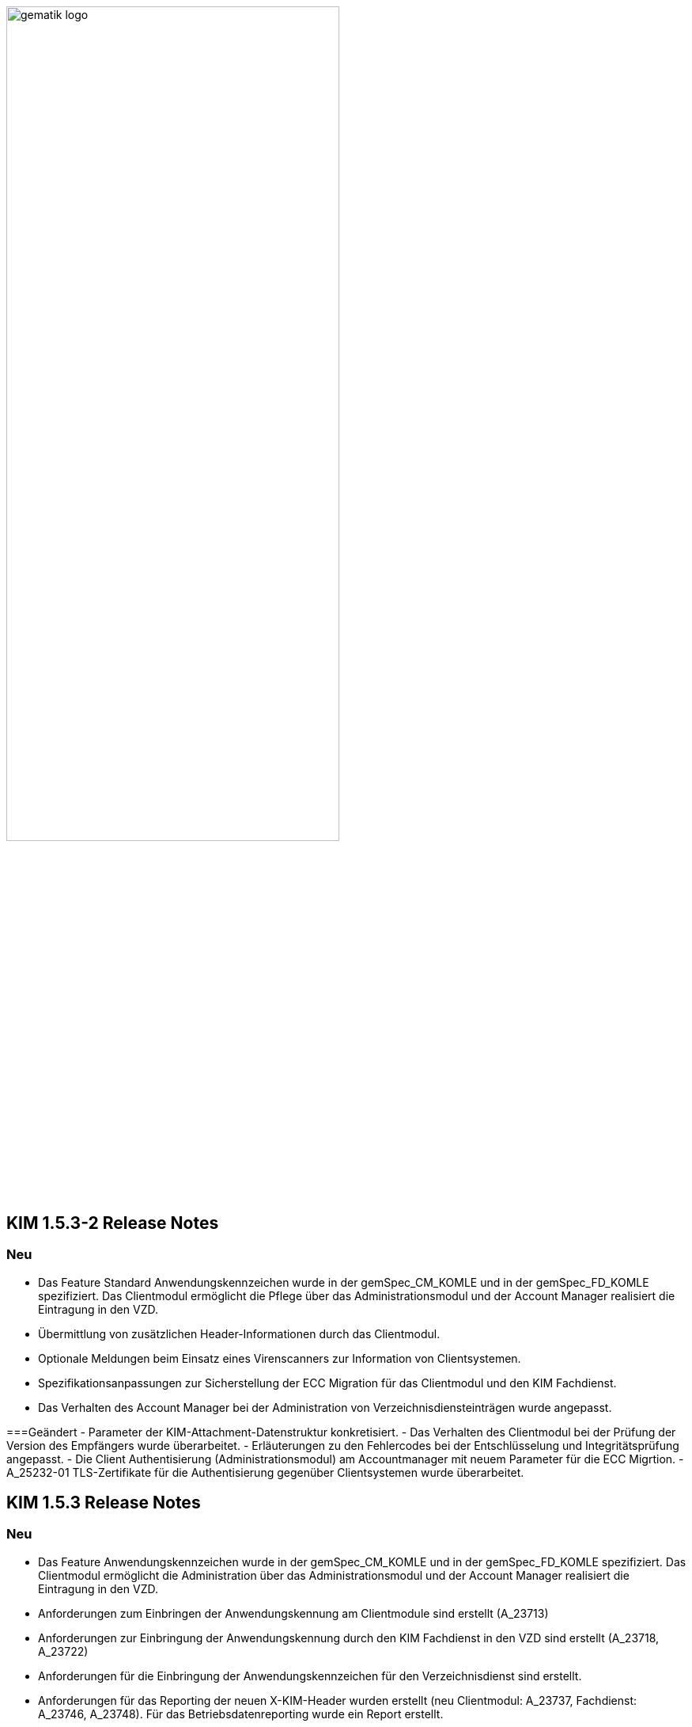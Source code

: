 :imagesdir: ./images

image:gematik_logo.svg[width=70%]


== KIM 1.5.3-2 Release Notes

=== Neu
- Das Feature Standard Anwendungskennzeichen wurde in der gemSpec_CM_KOMLE und in der gemSpec_FD_KOMLE spezifiziert. Das Clientmodul ermöglicht die Pflege über das Administrationsmodul und der Account Manager realisiert die Eintragung in den VZD.
- Übermittlung von zusätzlichen Header-Informationen durch das Clientmodul.
- Optionale Meldungen beim Einsatz eines Virenscanners zur Information von Clientsystemen.
- Spezifikationsanpassungen zur Sicherstellung der ECC Migration für das Clientmodul und den KIM Fachdienst.
- Das Verhalten des Account Manager bei der Administration von Verzeichnisdiensteinträgen wurde angepasst.

===Geändert
- Parameter der KIM-Attachment-Datenstruktur konkretisiert.
- Das Verhalten des Clientmodul bei der Prüfung der Version des Empfängers wurde überarbeitet.
- Erläuterungen zu den Fehlercodes bei der Entschlüsselung und Integritätsprüfung angepasst.
- Die Client Authentisierung (Administrationsmodul) am Accountmanager mit neuem Parameter für die ECC Migrtion.
- A_25232-01 TLS-Zertifikate für die Authentisierung gegenüber Clientsystemen wurde überarbeitet.

== KIM 1.5.3 Release Notes

=== Neu
- Das Feature Anwendungskennzeichen wurde in der gemSpec_CM_KOMLE und in der gemSpec_FD_KOMLE spezifiziert. Das Clientmodul ermöglicht die Administration über das Administrationsmodul und der Account Manager realisiert die Eintragung in den VZD.
- Anforderungen zum Einbringen der Anwendungskennung am Clientmodule sind erstellt (A_23713)
- Anforderungen zur Einbringung der Anwendungskennung durch den KIM Fachdienst in den VZD sind erstellt (A_23718, A_23722)
- Anforderungen für die Einbringung der Anwendungskennzeichen für den Verzeichnisdienst sind erstellt.
- Anforderungen für das Reporting der neuen X-KIM-Header wurden erstellt (neu Clientmodul: A_23737, Fachdienst: A_23746, A_23748). Für das Betriebsdatenreporting wurde ein Report erstellt.
- Am neuen Interface I_ServiceInformation wurde eine Passwort Policy in der Operation getServiceInformation beschrieben und kann dort abgefragt werden (A_23753, A_23754).
- A_23541 wurde erstellt. Wenn im Benutzernamen die IP-Adresse und der Port angegeben sind, dann hat dies Vorrang vor DNS-SD.
- Neue Anforderung erstellt A_23554 - "Weiterleitung MAIL FROM - SIZE-Parameter".
- Anforderung "A_23467 - Übermittlung der KAS-Datenmenge" wurde erstellt
- Neues Kapitel (6. Fehlernachrichten) in Primärsystem Leitfaden zu KIM auf gitHub
- Ein neues Headerelement X-KIM-Support wurde in Github für Primärsysteme definiert.
- Robustes Verhalten, bei fehlerhafter Zertifikatsprüfung durch Konnektor (A_24063)
- Für Basis Consumer: eingeschränkte Befüllung der mail Attribute im VZD-Eintrag (A_24039, noVzdMailEntry)
- Der Account Manager wertet das neue Attribut noVzdMailEntry in den Operationen setAccount und registerAccount aus (A_24038).
- Eine neue Mailserver-Anforderung zur Prüfung der Größe einer KIM-Nachricht wurde definiert (A_24022).
- Die Schnittstelle I_ServiceInformation hat eine neue Operation getAppTags zum Download der Anwendungskennzeichen.

=== Geändert
- Anforderungen zum cachen wurden präzisiert, Konfigurationsparameter wurden erweitert (A_22348, A_22416-01, A_22340-01, KOM-LE-A_2026-01, KOM-LE-A_2061-01).
- AttachmentServices.yaml wurde erweitert, Tabelle 4: Operationen vom KAS wurde ergänzt (A_19375-05 - KAS – Implementierung der Schnittstelle).
- Bezüglich des Header "Expires" wurde der Text der Anforderung mit dem Hinweis auf RFC4021 ergänzt (A_22417-01).
- Die Festlegungen zu setAccount und deregisterAccount wurden optimiert (KOM-LE-A_2187-05).
- Das Prüfverfahren "Produkttest" wurde für KOM-LE-A_2304 entfernt.
- Die Anforderungen A_20189-02 und A_21389 wurden von der Clientmodul- in die Fachdienst-Spezifikation verschoben.
- Es wurde ein Hinweistext unter die Anforderung A_21387-03 platziert, dass eine Aktualisierung bei Verwendung eines HBA erst bei einem Mailabruf erfolgen kann, da der POP3 Benutzername die benötigte userID bereitstellt.
- Die KIM-Version 1.5 kann jetzt um ein optionales "+" erweitert sein. Verweise auf die gematik Dokumente und OpenAPI Definitionen wurden aktualisiert.
- Passwortschutz der PKCS#12 Datei ist nun optional (A_19468-03)
- Prüfverfahren "Produkttest" wurde für KOM-LE-A_2091-01 zugewiesen
- Prüfverfahren wurde für GS-A_4864 auf Herstellererklärung geändert
- GS-A_5138-02 "Performance – KOM-LE-Fachdienst – TLS-Verbindungsaufbau unter Last" wurde geändert.
- A_20127-01 "Performance - KOM-LE-Fachdienst – Spitzenlastvorgaben für den KAS" wurde geändert.
- KOM-LE-A_2187-05 geändert; Abhängigkeit für createCert vom VZD-Eintrag wurde entfernt. Der Aufbau des Json-Web-Token wurde geändert.
- Die Anforderung "KOM-LE-A_2187-05 - Authentifizierung des KOM-LE-Teilnehmers über AUT-Zertifikat am AccountManager" wurde geändert, so dass die Aufruf getAccount keinen Abgleich mit dem VZD benötigt.
- Eine Bildungsregel zur Ermittlung der HTTP Endpunkte wurde festgelegt (siehe Anforderung "A_19523 - Service-Discovery Administrationsmodul").
- Die Anforderung "KOM-LE-A_2179-02 - Vermerk in der Nachricht bei erfolgreicher Entschlüsselung" wurde überarbeitet, der separate Fehlertext wurde entfernt, X-KIM-DecryptionResult (ID 00) wird gesetzt.
- Anpassung der AttachementService.yaml Operation addAttachment (required true für Content-Length und Content-Disposition; A_22427-01)
- Anforderung A_19385-03 wurde bzgl. Karenzzeit erweitert,
- Anforderung A_19370-05 bzgl. dem unterschiedlichen Verhalten bei Fehlern angepasst.
- Anpassung der AttachmentService.yaml ist erfolgt, neues Header-Element X-KIM-KAS-Size wurde definiert: A_23467 - Übermittlung der KAS-Datenmenge
- Die neue Variante 1.5+ wurde in die Spezifikationen aufgenommen und als weitere mögliche Option genannt.
- Die Anforderung KOM-LE-A_2136 wurde auf Herstellererklärung geändert
- Präzisierung Kapitel "3.7 Administrationsmodul"; falsche Passage in Topic 4 gestrichen.
- Operation add_attachement (AttachmentService.yaml) wurde bei der Description ergänzt: Pro Form-Part wird genau eine Adresse spezifiziert und der Form-Part wird mehrfach angegeben (exploded=true)
- KOM-LE-A_2176-01 - Prüfen auf gültiges ENC-Zertifikat für den Empfänger im RCPT-Kommando" wurde geändert. Kein Abbruch wenn ein Empfänger ohne Zertifikat vorhanden.
- Anforderung KOM-LE-A_2167-05 "Sperrung des Accounts" wurde präzisiert.
- Anforderung A_19356-07 wurde verständlicher formuliert und ein Hinweis zum Content-Transfer-Encoding: base64 ergänzt.
- Die Anforderung KOM-LE-A_2135-01 wurde auf Herstellererklärung geändert
- A_19524-02 - Anforderung Verwaltung Resource Records Typs für Service Discovery, KIM" wurde präzisiert, feste Vorgabe für die Ports zw. den FD
- A_19378-02 - KAS - prüfen der Größe der verschlüsselten E-Mail-Daten" mit Hinweis auf Quota erweitert
- Anforderung A_22420-01 auf serverseitige Authentisierung geändert
- Tab_Fehlercodes_KOMLE-Clientmodule" mit neuen Fehlercodes (4018 + 4019) erweitert, Afo A_20650-06 neuer Index
- Beispiele in Kapitel "3.4.4.2.1 Entschlüsselung" wurden angepasst
- Tab_Konfig_Parameter Konfigurationsparameter Fachdienst KOM-LE wurde erweitert: "Löschfrist von Nachrichten nach der endgültigen Deregistrierung"; KOM-LE-A_2139-03 Konfiguration Fachdienst (neuer Index)
- Nachweis der Anforderungen KOM-LE-A_2184 wurde auf Herstellererklärung geändert.
- Nachweis der Anforderungen A_19454 und A_19455 wurde auf Herstellererklärung geändert.
- Die Schnittstelle I_AccountManager_Service wurde überarbeitet. Nicht schreibbare Attribute wurden aus setAccount entfernt.
- Die Message-ID wurde in allen Beispielen ergänzt.
- Die api-kim in GitHub wurde an KIM 1.5.3 angepasst (https://github.com/gematik/api-kim).
- Teilweise Umbenennung von KOM-LE in KIM.
- Optimierung des Verhaltens bei positiver Integritätsprüfung (KOM-LE-A_2050-06)
- Optimierung des Verhaltens bei der initialen Registrierung des KOM-LE-Teilnehmers (A_19458-02).
- Der Zeichensatz für den Local part von KIM-Adressen wurde genauer festgelegt (A_21455-01).
- Der KAS muss die http HEAD Methode unterstützen, damit Clientmodule die Grüße der KAS Daten vor dem Download abfragen können (A_24002).

=== Gelöscht
- Die Protokollierung von Performance Daten im Clientmodul wurde entfernt (geändert: KOM-LE-A_2079-01, gelöscht: KOM-LE-A_2084, KOM-LE-A_2088, KOM-LE-A_2089).
- GS-A_5136 "Performance – KOM-LE-Clientmodul – Bearbeitungszeit unter Last" wurde gestrichen.
- A_20130 "Performance - KOM-LE-Fachdienst - TLS Kanal KAS" wurde gelöscht.

Notes: Since April 2021 KIM is no longer a part of a gematik document release. Starting with KIM v1.5.1 it will be develop in a separate branch (see also https://fachportal.gematik.de/anwendungen/kommunikation-im-medizinwesen).

== KIM v1.5.2-1 - Release Notes
New feature
- added new operation to revoke deregistration to I_AccountManager_Service in v2.3.0 (see [I_AccountManager_Service](https://github.com/gematik/api-kim/blob/KIM-Hotfix-1.5.2/src/openapi/AccountManager.yaml) for more details)
- added new integrity checks to ensure correct setting of the from header in an e-mail
- added an example for processing of an email that needs to be stored at the kas (see [E-Mail Verarbeitung](https://github.com/gematik/api-kim/blob/KIM-Hotfix-1.5.2/docs/Email_Verarbeitung.adoc) for more details)

Changes
- change behavior for big attachments (see [Umgang mit großen Anhängen](https://github.com/gematik/api-kim/blob/KIM-Hotfix-1.5.2/docs/KIM_API.adoc#umgang-mit-gro%C3%9Fen-anh%C3%A4ngen) for more details)
- I_AccountManager_Service added some additional response codes
- updated I_Attachment_Service to v2.3.0 based on some changes on response codes(see [I_Attachment_Service](https://github.com/gematik/api-kim/blob/KIM-Hotfix-1.5.2/src/openapi/AttachmentService.yaml) for more details)
- updated I_AccountLimit_Servic to 1.1.0 based on setting a minimum value for maxMailSize(see [I_AccountLimit_Service](https://github.com/gematik/api-kim/blob/KIM-Hotfix-1.5.2/src/openapi/AccountLimit.yaml) for more details)
- removed I_Directory_Application_Maintenance from this repo and replaced references to the github repository of the vzd
- replaced sequence diagrams with plantuml based ones
- updated json schema for kim attachment data structure

== KIM v1.5.2 - Release Notes

New feature
- added new interface I_AccountLimit_Service (see [I_AccountLimit_Service](https://github.com/gematik/api-kim/blob/master/src/openapi/AccountLimit.yaml) for more details)
- added description of the interface: I_AccountLimit_Service in document "KIM_API.adoc"
- added new chapter AV-Service in implementation guideline for PS in document "Primaersystem.adoc"
- added X-KIM-Sendersystem Header Element in implementation guideline for PS in document "Primaersystem.adoc"

Changes
- updated I_AccountManager_Service to v2.2.0 (see [I_AccountManager_Service](https://github.com/gematik/api-kim/blob/master/src/openapi/AccountManager.yaml) for more details)
- updated I_Attachment_Service to v2.2.0 (see [I_Attachment_Service](https://github.com/gematik/api-kim/blob/master/src/openapi/AttachmentService.yaml) for more details)
- updated I_Directory_Application_Maintenance to 1.1.2 (see [I_Directory_Application_Maintenance](https://github.com/gematik/api-kim/blob/master/src/openapi/DirectoryApplicationMaintenance.yaml) for more details)
- refactored the API in document "KIM_API.adoc"
- refactored the descriptions of the interfaces in document "Fachdienst.adoc"
- updated the description of VZD in document "Verzeichnisdienst.adoc"
- updated the overview of KIM use cases in document "Anwendungsfaelle.adoc"
- updated examples of interface releases in URL in document "Versionierung.adoc"
- added description of the interface I_AccountLimit_Service in document "Authentisierung.adoc"
- updated SMTP/POP3-Benutzername in implementation guideline for PS in document "Primaersystem.adoc"
- refactored startpage in document "Readme.md"

== KIM v1.5.1 - Release Notes

New feature
- added support for Multi-Konnektor environments
- updated operations for registration process
- added new operations for user administration
- added new operations for out of office messages
- added new operations to port an TelematikID to new mail address
- added new interface DiretoryApplicationMaintenance v1.0.0
- added JSON-Web-Token for authentication
- added HTTP-Auth for uploading files to KAS

Changes
- updated I_AccountManager_Service to v2.0.0 (see [I_AccountManager_Service](https://github.com/gematik/api-kim/blob/master/src/openapi/AccountManager.yaml) for more details)
- updated I_Attachment_Service to v2.0.0 (see [I_Attachment_Service](https://github.com/gematik/api-kim/blob/master/src/openapi/AttachmentService.yaml) for more details)
- refactored the API of KAS and Account Manager in KIM_API.adoc
- refactored the overview of KIM use cases in Anwendungsfaelle.adoc
- refactored implementation guideline for PS in Primaersystem.adoc
- renamed parameter in Attachment_schema.json
- updated the description of VZD in Basisdienste.adoc
- added new section Authentisierung.adoc
- updated folder structure in Readme.md

== KIM v1.5

The specification KIM (KOM-LE) v1.5 is a part of gematik document release 4
(see also https://fachportal.gematik.de)

=== Document Release 4.0.1 - Hotfix 1

New feature
- added a KAS sample for multiple attachments

Changes
- updated I_AccountManager_Service to v1.2.0 (see [I_AccountManager_Service](https://github.com/gematik/api-kim/blob/master/src/openapi/AccountManager.yaml) for more details)
- updated I_Attachment_Service to v1.0.0 (see [I_Attachment_Service](https://github.com/gematik/api-kim/blob/master/src/openapi/AttachmentService.yaml) for more details)
- updated API for primary systems: restriction added for creating message IDs during message creation
- refactored the API of KAS and Account Manager in KIM_API.adoc
- replaced SMIME-Profil.zip with a new version to represent changes of header field Message-ID for both inner and outer email
- updated folder structure in Readme.md

=== Document Release 4.0.1

New features

- included implementation guideline for PS
- added subchapter versioning added
- added JSON schema for attachments
- added KIM S/SMIME sample messages

Changes

- added errorcode 413 in operation add_Attachment in I_Attachment_Service
- added parameter referenceID in I_AccountManager_Service
- updated folder structure in Readme.md

=== Document Release 4.0.0

- removed limiting of message sizes
- enabled the integration of the client module in the PVS (optional)
- embedded administration module for the configuration of the KIM account
- support for syntactic message categories
